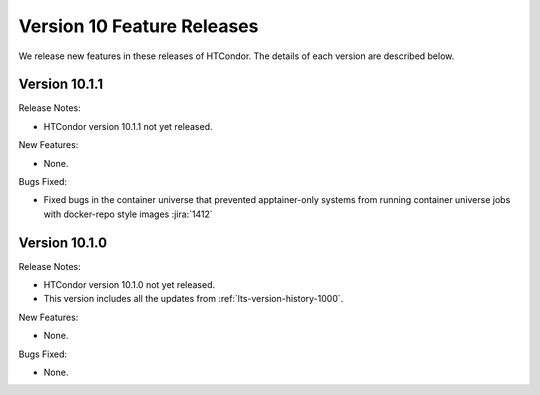 Version 10 Feature Releases
===========================

We release new features in these releases of HTCondor. The details of each
version are described below.

Version 10.1.1
--------------

Release Notes:

.. HTCondor version 10.1.1 released on Month Date, 2022.

- HTCondor version 10.1.1 not yet released.

New Features:

- None.

Bugs Fixed:

- Fixed bugs in the container universe that prevented 
  apptainer-only systems from running container universe jobs
  with docker-repo style images
  :jira:`1412`

Version 10.1.0
--------------

Release Notes:

.. HTCondor version 10.1.0 released on Month Date, 2022.

- HTCondor version 10.1.0 not yet released.

- This version includes all the updates from :ref:`lts-version-history-1000`.

New Features:

- None.

Bugs Fixed:

- None.

